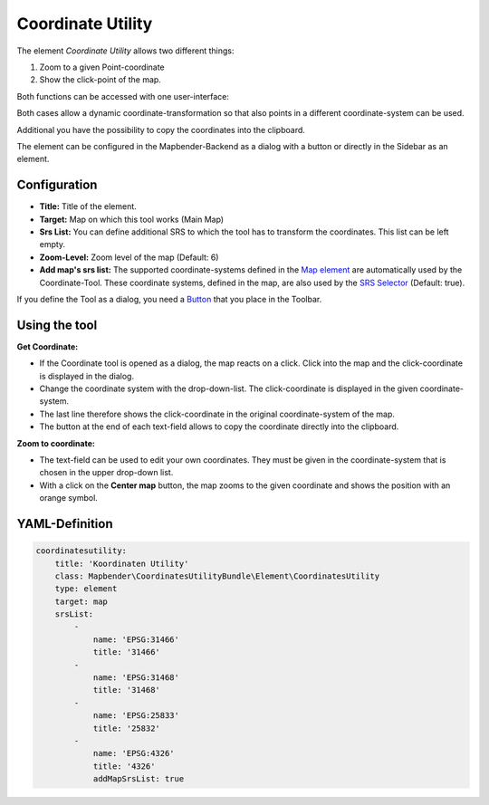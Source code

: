.. _coordinate_utility:

Coordinate Utility
******************

The element *Coordinate Utility* allows two different things:

1. Zoom to a given Point-coordinate
2. Show the click-point of the map.

Both functions can be accessed with one user-interface:

.. image:: ../../../figures/coordinate_utility.png
     :scale: 80

Both cases allow a dynamic coordinate-transformation so that also points in a different coordinate-system can be used.

Additional you have the possibility to copy the coordinates into the clipboard.

The element can be configured in the Mapbender-Backend as a dialog with a button or directly in the Sidebar as an element.


Configuration
=============

.. image:: ../../../figures/coordinate_utility_configuration.png
     :scale: 80

* **Title:** Title of the element.
* **Target:** Map on which this tool works (Main Map)
* **Srs List:** You can define additional SRS to which the tool has to transform the coordinates. This list can be left empty.
* **Zoom-Level:** Zoom level of the map (Default: 6)
* **Add map's srs list:** The supported coordinate-systems defined in the `Map element  <../basic/map>`_ are automatically used by the Coordinate-Tool. These coordinate systems, defined in the map, are also used by the `SRS Selector  <../basic/srs_selector>`_ (Default: true).

If you define the Tool as a dialog, you need a `Button  <../misc/button>`_ that you place in the Toolbar. 


Using the tool
===============

.. image:: ../../../figures/coordinate_utility.png
     :scale: 80

**Get Coordinate:**

* If the Coordinate tool is opened as a dialog, the map reacts on a click. Click into the map and the click-coordinate is displayed in the dialog.
* Change the coordinate system with the drop-down-list. The click-coordinate is displayed in the given coordinate-system.
* The last line therefore shows the click-coordinate in the original coordinate-system of the map.
* The button at the end of each text-field allows to copy the coordinate directly into the clipboard.


**Zoom to coordinate:**

* The text-field can be used to edit your own coordinates. They must be given in the coordinate-system that is chosen in the upper drop-down list.
* With a click on the **Center map** button, the map zooms to the given coordinate and shows the position with an orange symbol.


YAML-Definition
===============

.. code-block:: yaml

    coordinatesutility:
        title: 'Koordinaten Utility'
        class: Mapbender\CoordinatesUtilityBundle\Element\CoordinatesUtility
        type: element
        target: map
        srsList:
            -
                name: 'EPSG:31466'
                title: '31466'
            -
                name: 'EPSG:31468'
                title: '31468'
            -
                name: 'EPSG:25833'
                title: '25832'
            -
                name: 'EPSG:4326'
                title: '4326'
                addMapSrsList: true
